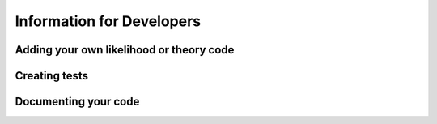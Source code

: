 ==========================
Information for Developers
==========================

Adding your own likelihood or theory code
-----------------------------------------


Creating tests
--------------


Documenting your code
---------------------


